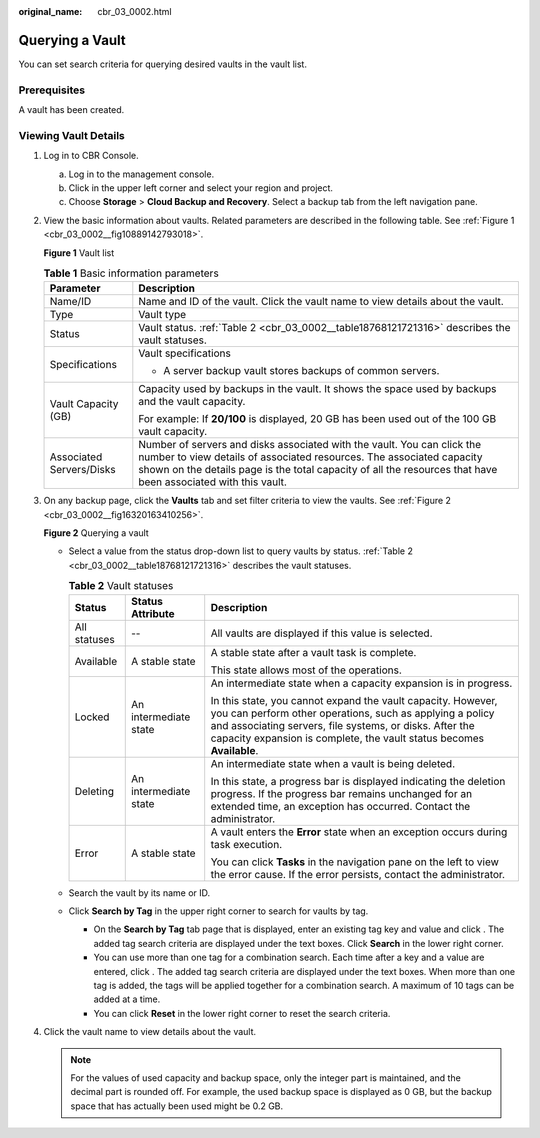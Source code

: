 :original_name: cbr_03_0002.html

.. _cbr_03_0002:

Querying a Vault
================

You can set search criteria for querying desired vaults in the vault list.

Prerequisites
-------------

A vault has been created.

Viewing Vault Details
---------------------

#. Log in to CBR Console.

   a. Log in to the management console.
   b. Click |image1| in the upper left corner and select your region and project.
   c. Choose **Storage** > **Cloud Backup and Recovery**. Select a backup tab from the left navigation pane.

#. View the basic information about vaults. Related parameters are described in the following table. See :ref:`Figure 1 <cbr_03_0002__fig10889142793018>`.

   .. _cbr_03_0002__fig10889142793018:

   **Figure 1** Vault list

   |image2|

   .. table:: **Table 1** Basic information parameters

      +-----------------------------------+------------------------------------------------------------------------------------------------------------------------------------------------------------------------------------------------------------------------------------------------------------------+
      | Parameter                         | Description                                                                                                                                                                                                                                                      |
      +===================================+==================================================================================================================================================================================================================================================================+
      | Name/ID                           | Name and ID of the vault. Click the vault name to view details about the vault.                                                                                                                                                                                  |
      +-----------------------------------+------------------------------------------------------------------------------------------------------------------------------------------------------------------------------------------------------------------------------------------------------------------+
      | Type                              | Vault type                                                                                                                                                                                                                                                       |
      +-----------------------------------+------------------------------------------------------------------------------------------------------------------------------------------------------------------------------------------------------------------------------------------------------------------+
      | Status                            | Vault status. :ref:`Table 2 <cbr_03_0002__table18768121721316>` describes the vault statuses.                                                                                                                                                                    |
      +-----------------------------------+------------------------------------------------------------------------------------------------------------------------------------------------------------------------------------------------------------------------------------------------------------------+
      | Specifications                    | Vault specifications                                                                                                                                                                                                                                             |
      |                                   |                                                                                                                                                                                                                                                                  |
      |                                   | -  A server backup vault stores backups of common servers.                                                                                                                                                                                                       |
      +-----------------------------------+------------------------------------------------------------------------------------------------------------------------------------------------------------------------------------------------------------------------------------------------------------------+
      | Vault Capacity (GB)               | Capacity used by backups in the vault. It shows the space used by backups and the vault capacity.                                                                                                                                                                |
      |                                   |                                                                                                                                                                                                                                                                  |
      |                                   | For example: If **20/100** is displayed, 20 GB has been used out of the 100 GB vault capacity.                                                                                                                                                                   |
      +-----------------------------------+------------------------------------------------------------------------------------------------------------------------------------------------------------------------------------------------------------------------------------------------------------------+
      | Associated Servers/Disks          | Number of servers and disks associated with the vault. You can click the number to view details of associated resources. The associated capacity shown on the details page is the total capacity of all the resources that have been associated with this vault. |
      +-----------------------------------+------------------------------------------------------------------------------------------------------------------------------------------------------------------------------------------------------------------------------------------------------------------+

#. On any backup page, click the **Vaults** tab and set filter criteria to view the vaults. See :ref:`Figure 2 <cbr_03_0002__fig16320163410256>`.

   .. _cbr_03_0002__fig16320163410256:

   **Figure 2** Querying a vault

   |image3|

   -  Select a value from the status drop-down list to query vaults by status. :ref:`Table 2 <cbr_03_0002__table18768121721316>` describes the vault statuses.

      .. _cbr_03_0002__table18768121721316:

      .. table:: **Table 2** Vault statuses

         +-----------------------+-----------------------+--------------------------------------------------------------------------------------------------------------------------------------------------------------------------------------------------------------------------------------------------------------+
         | Status                | Status Attribute      | Description                                                                                                                                                                                                                                                  |
         +=======================+=======================+==============================================================================================================================================================================================================================================================+
         | All statuses          | --                    | All vaults are displayed if this value is selected.                                                                                                                                                                                                          |
         +-----------------------+-----------------------+--------------------------------------------------------------------------------------------------------------------------------------------------------------------------------------------------------------------------------------------------------------+
         | Available             | A stable state        | A stable state after a vault task is complete.                                                                                                                                                                                                               |
         |                       |                       |                                                                                                                                                                                                                                                              |
         |                       |                       | This state allows most of the operations.                                                                                                                                                                                                                    |
         +-----------------------+-----------------------+--------------------------------------------------------------------------------------------------------------------------------------------------------------------------------------------------------------------------------------------------------------+
         | Locked                | An intermediate state | An intermediate state when a capacity expansion is in progress.                                                                                                                                                                                              |
         |                       |                       |                                                                                                                                                                                                                                                              |
         |                       |                       | In this state, you cannot expand the vault capacity. However, you can perform other operations, such as applying a policy and associating servers, file systems, or disks. After the capacity expansion is complete, the vault status becomes **Available**. |
         +-----------------------+-----------------------+--------------------------------------------------------------------------------------------------------------------------------------------------------------------------------------------------------------------------------------------------------------+
         | Deleting              | An intermediate state | An intermediate state when a vault is being deleted.                                                                                                                                                                                                         |
         |                       |                       |                                                                                                                                                                                                                                                              |
         |                       |                       | In this state, a progress bar is displayed indicating the deletion progress. If the progress bar remains unchanged for an extended time, an exception has occurred. Contact the administrator.                                                               |
         +-----------------------+-----------------------+--------------------------------------------------------------------------------------------------------------------------------------------------------------------------------------------------------------------------------------------------------------+
         | Error                 | A stable state        | A vault enters the **Error** state when an exception occurs during task execution.                                                                                                                                                                           |
         |                       |                       |                                                                                                                                                                                                                                                              |
         |                       |                       | You can click **Tasks** in the navigation pane on the left to view the error cause. If the error persists, contact the administrator.                                                                                                                        |
         +-----------------------+-----------------------+--------------------------------------------------------------------------------------------------------------------------------------------------------------------------------------------------------------------------------------------------------------+

   -  Search the vault by its name or ID.

   -  Click **Search by Tag** in the upper right corner to search for vaults by tag.

      -  On the **Search by Tag** tab page that is displayed, enter an existing tag key and value and click |image4|. The added tag search criteria are displayed under the text boxes. Click **Search** in the lower right corner.
      -  You can use more than one tag for a combination search. Each time after a key and a value are entered, click |image5|. The added tag search criteria are displayed under the text boxes. When more than one tag is added, the tags will be applied together for a combination search. A maximum of 10 tags can be added at a time.
      -  You can click **Reset** in the lower right corner to reset the search criteria.

#. Click the vault name to view details about the vault.

   .. note::

      For the values of used capacity and backup space, only the integer part is maintained, and the decimal part is rounded off. For example, the used backup space is displayed as 0 GB, but the backup space that has actually been used might be 0.2 GB.

.. |image1| image:: /_static/images/en-us_image_0159365094.png
.. |image2| image:: /_static/images/en-us_image_0000001231789847.png
.. |image3| image:: /_static/images/en-us_image_0000001232028391.png
.. |image4| image:: /_static/images/en-us_image_0160751578.png
.. |image5| image:: /_static/images/en-us_image_0160751578.png
